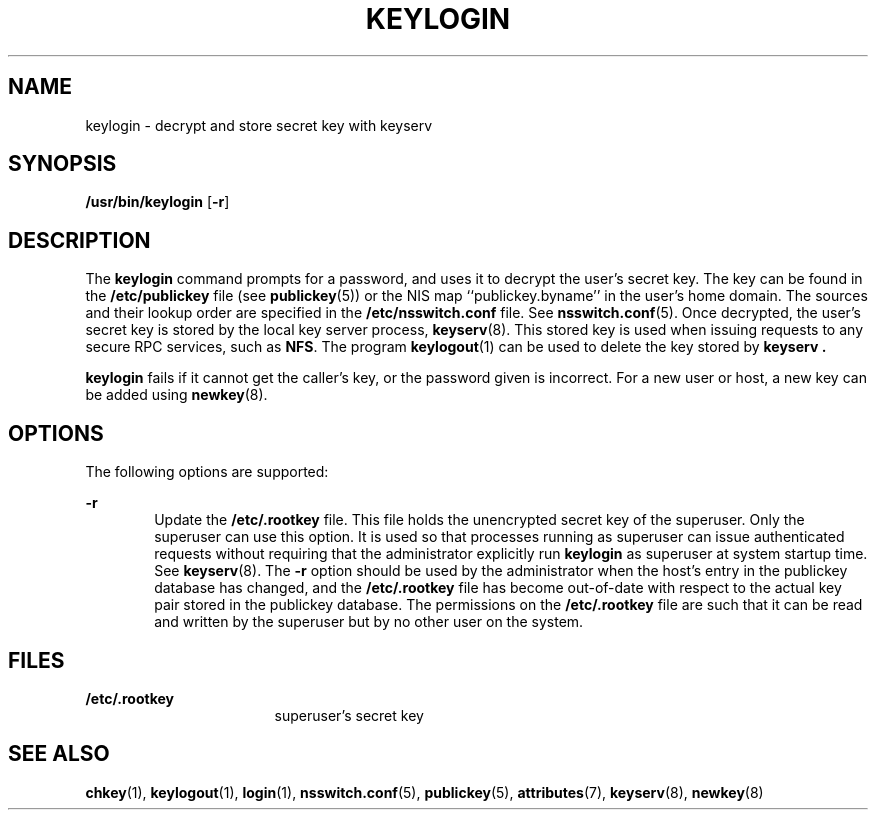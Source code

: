 '\" te
.\"  Copyright 1989 AT&T
.\" Copyright (C) 2005, Sun Microsystems, Inc. All Rights Reserved
.\" The contents of this file are subject to the terms of the Common Development and Distribution License (the "License").  You may not use this file except in compliance with the License.
.\" You can obtain a copy of the license at usr/src/OPENSOLARIS.LICENSE or http://www.opensolaris.org/os/licensing.  See the License for the specific language governing permissions and limitations under the License.
.\" When distributing Covered Code, include this CDDL HEADER in each file and include the License file at usr/src/OPENSOLARIS.LICENSE.  If applicable, add the following below this CDDL HEADER, with the fields enclosed by brackets "[]" replaced with your own identifying information: Portions Copyright [yyyy] [name of copyright owner]
.TH KEYLOGIN 1 "Feb 25, 2017"
.SH NAME
keylogin \- decrypt and store secret key with keyserv
.SH SYNOPSIS
.LP
.nf
\fB/usr/bin/keylogin\fR [\fB-r\fR]
.fi

.SH DESCRIPTION
.LP
The \fBkeylogin\fR command prompts for a password, and uses it to decrypt the
user's secret key. The key can be found in the \fB/etc/publickey\fR file (see
\fBpublickey\fR(5)) or the  NIS map ``publickey.byname''
in the user's home domain. The sources and their lookup order
are specified in the \fB/etc/nsswitch.conf\fR file. See \fBnsswitch.conf\fR(5).
Once decrypted, the user's secret key is stored by the local key server
process, \fBkeyserv\fR(8). This stored key is used when issuing requests to
any secure RPC services, such as \fBNFS\fR. The program
\fBkeylogout\fR(1) can be used to delete the key stored by \fBkeyserv\fR
\fB\&.\fR
.sp
.LP
\fBkeylogin\fR fails if it cannot get the caller's key, or the password given
is incorrect. For a new user or host, a new key can be added using
\fBnewkey\fR(8).
.SH OPTIONS
.LP
The following options are supported:
.sp
.ne 2
.na
\fB\fB-r\fR\fR
.ad
.RS 6n
Update the \fB/etc/.rootkey\fR file. This file holds the unencrypted secret key
of the superuser. Only the superuser can use this option. It is used so that
processes running as superuser can issue authenticated requests without
requiring that the administrator explicitly run \fBkeylogin\fR as superuser at
system startup time. See \fBkeyserv\fR(8). The \fB-r\fR option should be used
by the administrator when the host's entry in the publickey database has
changed, and the \fB/etc/.rootkey\fR file has become out-of-date with  respect
to the actual key pair stored in the publickey database. The permissions on the
\fB/etc/.rootkey\fR file are such that it can be read and written by the
superuser but by no other user on the system.
.RE

.SH FILES
.ne 2
.na
\fB\fB/etc/.rootkey\fR\fR
.ad
.RS 17n
superuser's secret key
.RE

.SH SEE ALSO
.LP
\fBchkey\fR(1),
\fBkeylogout\fR(1),
\fBlogin\fR(1),
\fBnsswitch.conf\fR(5),
\fBpublickey\fR(5),
\fBattributes\fR(7),
\fBkeyserv\fR(8),
\fBnewkey\fR(8)
